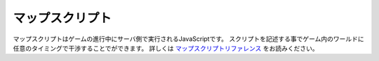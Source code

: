 マップスクリプト
=================

マップスクリプトはゲームの進行中にサーバ側で実行されるJavaScriptです。
スクリプトを記述する事でゲーム内のワールドに任意のタイミングで干渉することでができます。
詳しくは `マップスクリプトリファレンス <../script/index.html>`_ をお読みください。 